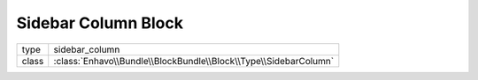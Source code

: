 Sidebar Column Block
====================

+-------------+--------------------------------------------------------------------+
| type        | sidebar_column                                                     |
+-------------+--------------------------------------------------------------------+
| class       | :class:`Enhavo\\Bundle\\BlockBundle\\Block\\Type\\SidebarColumn`   |
+-------------+--------------------------------------------------------------------+

